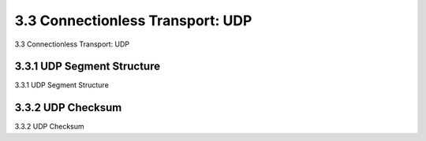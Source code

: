 .. _c3.3:


3.3 Connectionless Transport: UDP
==================================================
3.3 Connectionless Transport: UDP

.. tab:: 中文

.. tab:: 英文

3.3.1 UDP Segment Structure
------------------------------------------------------------------------------------
3.3.1 UDP Segment Structure

.. tab:: 中文

.. tab:: 英文

3.3.2 UDP Checksum
------------------------------------------------------------------------------------
3.3.2 UDP Checksum

.. tab:: 中文

.. tab:: 英文

